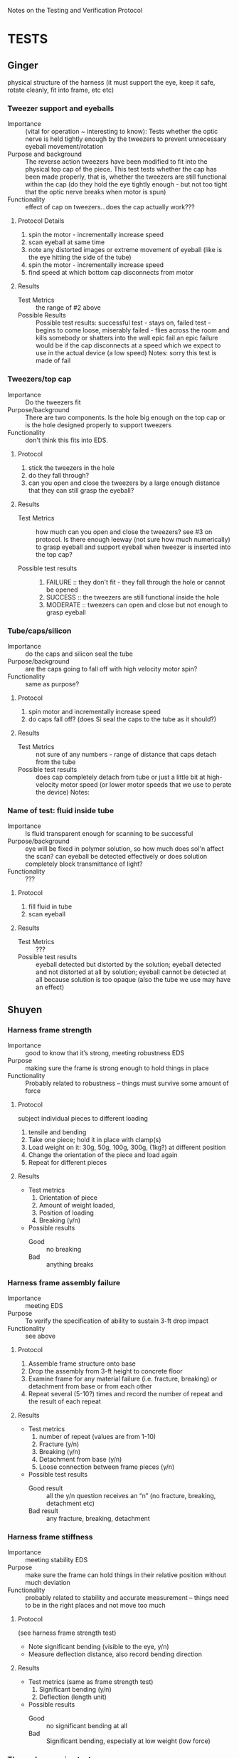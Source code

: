 Notes on the Testing and Verification Protocol
* TESTS
** Ginger 
   physical structure of the harness (it must support the eye, keep it
   safe, rotate cleanly, fit into frame, etc etc)

*** Tweezer support and eyeballs
    + Importance :: (vital for operation ~ interesting to know): Tests
                    whether the optic nerve is held tightly enough by
                    the tweezers to prevent unnecessary eyeball
                    movement/rotation
    + Purpose and background :: The reverse action tweezers have been
         modified to fit into the physical top cap of the piece. This
         test tests whether the cap has been made properly, that is,
         whether the tweezers are still functional within the cap (do
         they hold the eye tightly enough - but not too tight that the
         optic nerve breaks when motor is spun)
    + Functionality :: effect of cap on tweezers...does the cap actually
                       work???
**** Protocol Details
      1. spin the motor - incrementally increase speed
      2. scan eyeball at same time
      3. note any distorted images or extreme movement of eyeball
         (like is the eye hitting the side of the tube)
      4. spin the motor - incrementally increase speed
      5. find speed at which bottom cap disconnects from motor    
**** Results
     + Test Metrics :: the range of #2 above
     + Possible Results :: Possible test results: successful test -
          stays on, failed test - begins to come loose, miserably
          failed - flies across the room and kills somebody or
          shatters into the wall epic fail an epic failure would be if
          the cap disconnects at a speed which we expect to use in the
          actual device (a low speed) Notes: sorry this test is made
          of fail

*** Tweezers/top cap
    + Importance :: Do the tweezers fit
    + Purpose/background :: There are two components. Is the hole big
         enough on the top cap or is the hole designed properly to
         support tweezers
    + Functionality :: don't think this fits into EDS.
**** Protocol
     1. stick the tweezers in the hole
     2. do they fall through? 
     3. can you open and close the tweezers by a large enough distance
        that they can still grasp the eyeball?
**** Results
     + Test Metrics :: how much can you open and close the tweezers?
                       see #3 on protocol. Is there enough leeway (not
                       sure how much numerically) to grasp eyeball and
                       support eyeball when tweezer is inserted into
                       the top cap?

     + Possible test results :: 
          1. FAILURE :: they don't fit - they fall through the hole or
             cannot be opened
          2. SUCCESS :: the tweezers are still functional inside the hole
          3. MODERATE :: tweezers can open and close but not enough to
                         grasp eyeball

*** Tube/caps/silicon
    + Importance :: do the caps and silicon seal the tube
    + Purpose/background :: are the caps going to fall off with high
         velocity motor spin?
    + Functionality :: same as purpose?
**** Protocol
     1. spin motor and incrementally increase speed
     2. do caps fall off? (does Si seal the caps to the tube as it
        should?)
**** Results
     + Test Metrics :: not sure of any numbers - range of distance
                       that caps detach from the tube
     + Possible test results :: does cap completely detach from tube
          or just a little bit at high-velocity motor speed (or lower
          motor speeds that we use to perate the device) Notes:

*** Name of test: fluid inside tube
    + Importance :: Is fluid transparent enough for scanning to be
                    successful
    + Purpose/background :: eye will be fixed in polymer solution, so
         how much does sol'n affect the scan? can eyeball be detected
         effectively or does solution completely block transmittance
         of light?
    + Functionality :: ???
**** Protocol
     1. fill fluid in tube
     2. scan eyeball
**** Results
     + Test Metrics :: ???
     + Possible test results :: eyeball detected but distorted by the
          solution; eyeball detected and not distorted at all by
          solution; eyeball cannot be detected at all because solution
          is too opaque (also the tube we use may have an effect)

** Shuyen
*** Harness frame strength
    + Importance :: good to know that it’s strong, meeting robustness
                    EDS
    + Purpose :: making sure the frame is strong enough to hold things
                 in place
    + Functionality :: Probably related to robustness – things must
                       survive some amount of force
**** Protocol
     subject individual pieces to different loading
     1. tensile and bending
     2. Take one piece; hold it in place with clamp(s)
     3. Load weight on it: 30g, 50g, 100g, 300g, (1kg?) at different
        position
     4. Change the orientation of the piece and load again
     5. Repeat for different pieces
**** Results
     + Test metrics 
       1. Orientation of piece
       2. Amount of weight loaded, 
       3. Position of loading
       4. Breaking (y/n)
     + Possible results 
       + Good :: no breaking
       + Bad :: anything breaks

*** Harness frame assembly failure
    + Importance :: meeting EDS
    + Purpose :: To verify the specification of ability to sustain
                 3-ft drop impact
    + Functionality :: see above
**** Protocol
     1. Assemble frame structure onto base
     2. Drop the assembly from 3-ft height to concrete floor
     3. Examine frame for any material failure (i.e. fracture,
        breaking) or detachment from base or from each other
     4. Repeat several (5-10?) times and record the number of repeat
        and the result of each repeat
**** Results
     + Test metrics
       1. number of repeat (values are from 1-10)
       2. Fracture (y/n)
       3. Breaking (y/n)
       4. Detachment from base (y/n)
       5. Loose connection between frame pieces (y/n) 
     + Possible test results
       + Good result :: all the y/n question receives an “n” (no
                        fracture, breaking, detachment etc)
       + Bad result :: any fracture, breaking, detachment

*** Harness frame stiffness
    + Importance :: meeting stability EDS
    + Purpose :: make sure the frame can hold things in their relative
                 position without much deviation
    + Functionality :: probably related to stability and accurate
                       measurement – things need to be in the right
                       places and not move too much
**** Protocol
    (see harness frame strength test)
    + Note significant bending (visible to the eye, y/n)
    + Measure deflection distance, also record bending direction
**** Results
     + Test metrics
       (same as frame strength test)
       1. Significant bending (y/n)
       2. Deflection (length unit)
     + Possible results
       + Good :: no significant bending at all
       + Bad :: Significant bending, especially at low weight (low
                force)

*** Thermal expansion test
    + Importance :: good to know? May need to meet EDS
    + Purpose :: to verify that the device will work in the
                 temperature range of 22±5 °C
    + Functionality :: structural integrity at room temperature
**** Protocol
     1. Assemble the device at 17 °C
     2. Heat the device up to 27 °C (use a convection incubator or
        something)
     3. Examine device for fracture  
     4. Assemble the device at 27°C
     5. Cool it down to 17°C (refrigerator?)
     6. Examine device for loose connection or detachment
**** Results
     + Test Metrics
       1. fracture with increased T (y/n)
       2. Loose connection with decreased T (y/n)
     + Possible results
       + Good :: no fracture or loose parts
       + Bad :: fracture/loose parts, or not able to assemble when
                temperature is higher
** Sanjay
*** Data Input/Output
    + Importance :: To check whether or not the system is setup such
                    that data is properly streaming in from the
                    micrometer, motors, and encoders to the
                    computer. If there is a data I/O error, then the
                    device won't function properly!
    + Purpose :: To verify that the physical and software setup on for
                 the I/O is properly done, meaning that data from the
                 encoders and the micrometer is properly streaming in,
                 and that the digital pulses to drive the motors are
                 properly reaching the motors.
**** Protocol
     1. Fully connect and power the device (all motors and encoders
        are connected and powered; the micrometer is connected and
        powered; the NI hardware is powered and connected to the
        device and to a computer)
     2. Load an object of known dimension (sphere, cube etc.) into the
        device.
     2. Record the distance measured by the micrometer by reading from
        the digital I/O lines which encode the distance. Update the
        measurement every time the latch digital line on the
        micrometer activates, indicating an updated measured value.
     3. Send out a digital pulse train to the motor controlling the
        z-direction movement of the micrometer. 
     4. Record from the encoder attached to the z-motor
     5. Stop digital pulse train to the z-motor
     6. Send out a digital pulse to the motor controlling the rotation
        of the eyeball/test tube
     7. Record from the encoder attached to the rotational motor
     8. Stop digital pulse train to the rotational motor
     9. Send out a digital pulse to both the z-motor and the
        rotational motor.
     10. Record from both encoders -- the one attached to the z-motor,
         and the one attached to the rotational motor. 
     11. Stop output of any actively outputting digital lines. Stop
         reading input of any actively recording digital lines.
**** Results
     + Test Metrics
       1. Did the input from the micrometer correspond with the actual
          physical dimension of the test piece throughout testing?
       2. Did the z-motor move at a proper rate when engaged with a
          digital pulse?
       3. Did the z-motor encoder record the distance covered by the
          z-motor properly?
       4. Did the rotational motor move at a proper rate when engaged
          with a digital pulse?
       5. Did the rotational motor encoder record the theta-value
          covered by the rotational motor properly?
       6. Did both motors move when activated simultaneously? 
       7. Did both encoders properly record the movement of the motors
          when activated simultaneously?
       8. Did the micrometer measurements sustain properly during both
          single and simultaneous activation of the motors and encoders?
     + Possible Results
       1. Good: Yes to all the questions above
       2. No: Yes to all but the last 3 questions (suggesting issue
          with simultaneous activation)
       3. No: Yes to all but the first and last question (suggesting
          failure of I/O to the micrometer)
       4. No: No to all but the first and last question (suggesting
          failure of I/O to the motors and encoders)
*** Reconstruction Algorithm
    + Importance :: The reconstruction algorithm is key to moving from
                    raw data to useable information. Without
                    generating a proper reconstruction, the device
                    would be useless as a tool for scientific
                    investigation.
    + Purpose :: To verify that the reconstruction algorithm properly
                 converts from raw data to a 3-D rendering of the test
                 sample.
**** Protocol
     1. Stand-Alone Testing: 
	a. Generate an artificial data set which contains no noise,
        and encodes the measurements for an object of pre-determined
        dimension (aka a sphere of set radius)
	b. Input artificial data into the reconstruction algorithm



